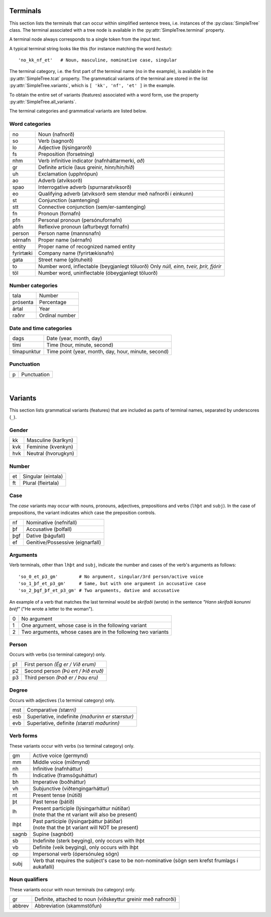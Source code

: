 .. _terminals:

Terminals
=========

This section lists the terminals that can occur within simplified sentence trees,
i.e. instances of the :py:class:`SimpleTree` class. The terminal associated
with a tree node is available in the :py:attr:`SimpleTree.terminal` property.

A terminal node always corresponds to a single token from the input text.

A typical terminal string looks like this (for instance matching the word *hestur*)::

    'no_kk_nf_et'   # Noun, masculine, nominative case, singular

The terminal category, i.e. the first part of the terminal name (``no`` in the
example), is available
in the :py:attr:`SimpleTree.tcat` property. The grammatical variants of the
terminal are stored in the list :py:attr:`SimpleTree.variants`,
which is ``[ 'kk', 'nf', 'et' ]`` in the example.

To obtain the entire set of variants (features) associated with a word form,
use the property :py:attr:`SimpleTree.all_variants`.

The terminal categories and grammatical variants are listed below.

.. _categories:

Word categories
---------------

+------------+---------------------------------------------------+
| no         | Noun (nafnorð)                                    |
+------------+---------------------------------------------------+
| so         | Verb (sagnorð)                                    |
+------------+---------------------------------------------------+
| lo         | Adjective (lýsingarorð)                           |
+------------+---------------------------------------------------+
| fs         | Preposition (forsetning)                          |
+------------+---------------------------------------------------+
| nhm        | Verb infinitive indicator (nafnháttarmerki, *að*) |
+------------+---------------------------------------------------+
| gr         | Definite article (laus greinir, *hinn/hin/hið*)   |
+------------+---------------------------------------------------+
| uh         | Exclamation (upphrópun)                           |
+------------+---------------------------------------------------+
| ao         | Adverb (atviksorð)                                |
+------------+---------------------------------------------------+
| spao       | Interrogative adverb (spurnaratviksorð)           |
+------------+---------------------------------------------------+
| eo         | Qualifying adverb (atviksorð sem stendur með      |
|            | nafnorði í einkunn)                               |
+------------+---------------------------------------------------+
| st         | Conjunction (samtenging)                          |
+------------+---------------------------------------------------+
| stt        | Connective conjunction (sem/er-samtenging)        |
+------------+---------------------------------------------------+
| fn         | Pronoun (fornafn)                                 |
+------------+---------------------------------------------------+
| pfn        | Personal pronoun (persónufornafn)                 |
+------------+---------------------------------------------------+
| abfn       | Reflexive pronoun (afturbeygt fornafn)            |
+------------+---------------------------------------------------+
| person     | Person name (mannsnafn)                           |
+------------+---------------------------------------------------+
| sérnafn    | Proper name (sérnafn)                             |
+------------+---------------------------------------------------+
| entity     | Proper name of recognized named entity            |
+------------+---------------------------------------------------+
| fyrirtæki  | Company name (fyrirtækisnafn)                     |
+------------+---------------------------------------------------+
| gata       | Street name (götuheiti)                           |
+------------+---------------------------------------------------+
| to         | Number word, inflectable (beygjanlegt töluorð)    |
|            | Only *núll, einn, tveir, þrír, fjórir*            |
+------------+---------------------------------------------------+
| töl        | Number word, uninflectable (óbeygjanlegt töluorð) |
+------------+---------------------------------------------------+

Number categories
-----------------

+------------+---------------------------------------------------+
| tala       | Number                                            |
+------------+---------------------------------------------------+
| prósenta   | Percentage                                        |
+------------+---------------------------------------------------+
| ártal      | Year                                              |
+------------+---------------------------------------------------+
| raðnr      | Ordinal number                                    |
+------------+---------------------------------------------------+

Date and time categories
------------------------

+------------+---------------------------------------------------+
| dags       | Date (year, month, day)                           |
+------------+---------------------------------------------------+
| tími       | Time (hour, minute, second)                       |
+------------+---------------------------------------------------+
| tímapunktur| Time point                                        |
|            | (year, month, day, hour, minute, second)          |
+------------+---------------------------------------------------+

Punctuation
-----------

+------------+---------------------------------------------------+
| p          | Punctuation                                       |
+------------+---------------------------------------------------+

|

.. _variants:

Variants
========

This section lists grammatical variants (features) that are
included as parts of terminal names, separated by underscores (``_``).

Gender
------

+------------+---------------------------------------------------+
| kk         | Masculine (karlkyn)                               |
+------------+---------------------------------------------------+
| kvk        | Feminine (kvenkyn)                                |
+------------+---------------------------------------------------+
| hvk        | Neutral (hvorugkyn)                               |
+------------+---------------------------------------------------+

Number
------

+------------+---------------------------------------------------+
| et         | Singular (eintala)                                |
+------------+---------------------------------------------------+
| ft         | Plural (fleirtala)                                |
+------------+---------------------------------------------------+

Case
----

The *case* variants may occur with nouns, pronouns, adjectives, prepositions
and verbs (``lhþt`` and ``subj``). In the case of prepositions, the
variant indicates which case the preposition controls.

+------------+---------------------------------------------------+
| nf         | Nominative (nefnifall)                            |
+------------+---------------------------------------------------+
| þf         | Accusative (þolfall)                              |
+------------+---------------------------------------------------+
| þgf        | Dative (þágufall)                                 |
+------------+---------------------------------------------------+
| ef         | Genitive/Possessive (eignarfall)                  |
+------------+---------------------------------------------------+

Arguments
---------

Verb terminals, other than ``lhþt`` and ``subj``, indicate the number
and cases of the verb's arguments as follows::

    'so_0_et_p3_gm'        # No argument, singular/3rd person/active voice
    'so_1_þf_et_p3_gm'     # Same, but with one argument in accusative case
    'so_2_þgf_þf_et_p3_gm' # Two arguments, dative and accusative

An example of a verb that matches the last terminal would be
*skrifaði* (wrote) in the sentence *"Hann skrifaði konunni bréf"*
("He wrote a letter to the woman").

+------------+---------------------------------------------------+
| 0          | No argument                                       |
+------------+---------------------------------------------------+
| 1          | One argument, whose case is in the following      |
|            | variant                                           |
+------------+---------------------------------------------------+
| 2          | Two arguments, whose cases are in the following   |
|            | two variants                                      |
+------------+---------------------------------------------------+

Person
------

Occurs with verbs (``so`` terminal category) only.

+------------+---------------------------------------------------+
| p1         | First person *(Ég er / Við erum)*                 |
+------------+---------------------------------------------------+
| p2         | Second person *(Þú ert / Þið eruð)*               |
+------------+---------------------------------------------------+
| p3         | Third person *(Það er / Þau eru)*                 |
+------------+---------------------------------------------------+

Degree
------

Occurs with adjectives (``lo`` terminal category) only.

+------------+---------------------------------------------------+
| mst        | Comparative *(stærri)*                            |
+------------+---------------------------------------------------+
| esb        | Superlative, indefinite *(maðurinn er stærstur)*  |
+------------+---------------------------------------------------+
| evb        | Superlative, definite *(stærsti maðurinn)*        |
+------------+---------------------------------------------------+

Verb forms
----------

These variants occur with verbs (``so`` terminal category) only.

+------------+---------------------------------------------------+
| gm         | Active voice (germynd)                            |
+------------+---------------------------------------------------+
| mm         | Middle voice (miðmynd)                            |
+------------+---------------------------------------------------+
| nh         | Infinitive (nafnháttur)                           |
+------------+---------------------------------------------------+
| fh         | Indicative (framsöguháttur)                       |
+------------+---------------------------------------------------+
| bh         | Imperative (boðháttur)                            |
+------------+---------------------------------------------------+
| vh         | Subjunctive (viðtengingarháttur)                  |
+------------+---------------------------------------------------+
| nt         | Present tense (nútíð)                             |
+------------+---------------------------------------------------+
| þt         | Past tense (þátíð)                                |
+------------+---------------------------------------------------+
| lh         | | Present participle (lýsingarháttur nútíðar)     |
|            | | (note that the nt variant will also be present) |
+------------+---------------------------------------------------+
| lhþt       | | Past participle (lýsingarþáttur þátíðar)        |
|            | | (note that the þt variant will NOT be present)  |
+------------+---------------------------------------------------+
| sagnb      | Supine (sagnbót)                                  |
+------------+---------------------------------------------------+
| sb         | Indefinite (sterk beyging),                       |
|            | only occurs with lhþt                             |
+------------+---------------------------------------------------+
| vb         | Definite (veik beyging),                          |
|            | only occurs with lhþt                             |
+------------+---------------------------------------------------+
| op         | Impersonal verb (ópersónuleg sögn)                |
+------------+---------------------------------------------------+
| subj       | Verb that requires the subject's case to be       |
|            | non-nominative (sögn sem krefst frumlags í        |
|            | aukafalli)                                        |
+------------+---------------------------------------------------+

Noun qualifiers
---------------

These variants occur with noun terminals (``no`` category) only.

+------------+---------------------------------------------------+
| gr         | Definite, attached to noun (viðskeyttur greinir   |
|            | með nafnorði)                                     |
+------------+---------------------------------------------------+
| abbrev     | Abbreviation (skammstöfun)                        |
+------------+---------------------------------------------------+


